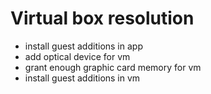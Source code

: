 * Virtual box resolution
- install guest additions in app
- add optical device for vm
- grant enough graphic card memory for vm
- install guest additions in vm
